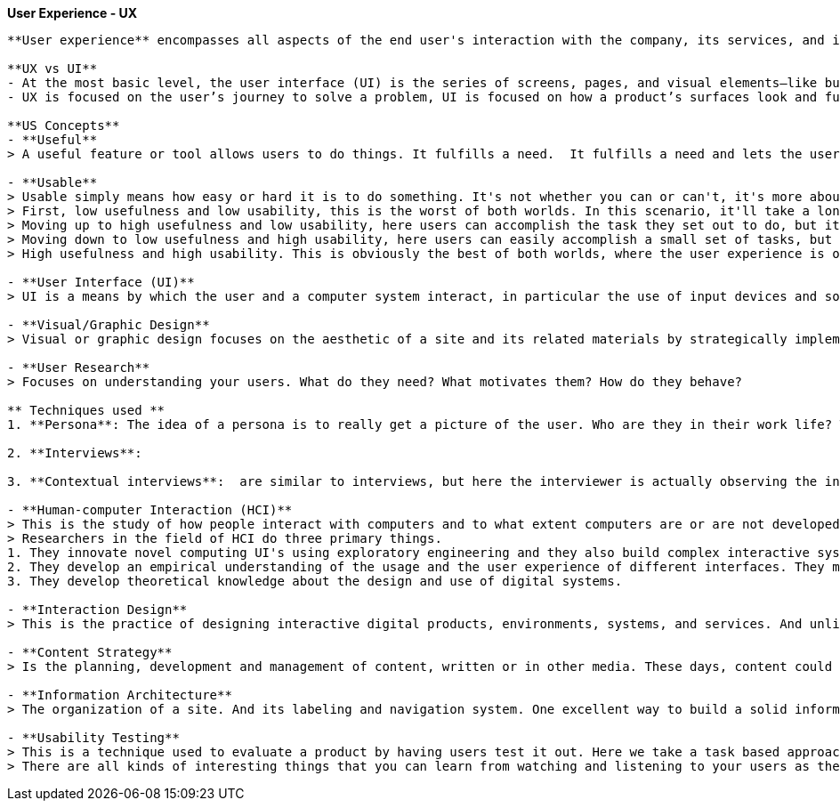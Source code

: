 **User Experience - UX**
--------------------

**User experience** encompasses all aspects of the end user's interaction with the company, its services, and its products.

**UX vs UI**
- At the most basic level, the user interface (UI) is the series of screens, pages, and visual elements—like buttons and icons—that you use to interact with a device. User experience (UX), on the other hand, is the internal experience that a person has as they interact with every aspect of a company’s products and services.
- UX is focused on the user’s journey to solve a problem, UI is focused on how a product’s surfaces look and function.

**US Concepts**
- **Useful**
> A useful feature or tool allows users to do things. It fulfills a need.  It fulfills a need and lets the user accomplish something. 
 
- **Usable**
> Usable simply means how easy or hard it is to do something. It's not whether you can or can't, it's more about the ease of doing so.
> First, low usefulness and low usability, this is the worst of both worlds. In this scenario, it'll take a long time for users to accomplish their tasks and they'll make a lot of mistakes along the way. 
> Moving up to high usefulness and low usability, here users can accomplish the task they set out to do, but it won't be very fast and or they'll make a lot of mistakes along the way.
> Moving down to low usefulness and high usability, here users can easily accomplish a small set of tasks, but to fully complete the tasks, it probably requires a lot of manual work and or work in other systems. 
> High usefulness and high usability. This is obviously the best of both worlds, where the user experience is optimal. Users can easily and quickly do what they need to do.

- **User Interface (UI)**
> UI is a means by which the user and a computer system interact, in particular the use of input devices and software. In other words, the pages, menus, images, icons and buttons you see on a screen. Things like this. But it also includes input devices such as a mouse, or a touch screen, maybe even a game controller.

- **Visual/Graphic Design**
> Visual or graphic design focuses on the aesthetic of a site and its related materials by strategically implementing images, colors, fonts and other elements. So elements like these shapes. Lines are often used to connect or align or separate other elements. Color. Color is huge when it comes to visual design. It can be used to call out important terms. It can be used to change people's moods. Texture and gradients are also part of the visual design tool kit. They have a way of displaying information so that it's readable and highlights key points. There's a visual hierarchy, a connection of the elements. The information flows correctly. 

- **User Research**
> Focuses on understanding your users. What do they need? What motivates them? How do they behave?

** Techniques used **
1. **Persona**: The idea of a persona is to really get a picture of the user. Who are they in their work life? Their day-to-day life? What are their goals? What are their frustrations? How can you help solve those frustrations? What's their tech-savvy?

2. **Interviews**: 

3. **Contextual interviews**:  are similar to interviews, but here the interviewer is actually observing the interviewee in their work. 

- **Human-computer Interaction (HCI)**
> This is the study of how people interact with computers and to what extent computers are or are not developed for successful interaction with human beings.
> Researchers in the field of HCI do three primary things. 
1. They innovate novel computing UI's using exploratory engineering and they also build complex interactive systems. For example, maybe it's a new software application and infrastructure. Or a wearable device or a mobile hardware platforms. 
2. They develop an empirical understanding of the usage and the user experience of different interfaces. They might do this through experimental testing in a lab or they might observe people who are actually using the interfaces in the wild. 
3. They develop theoretical knowledge about the design and use of digital systems. 

- **Interaction Design**
> This is the practice of designing interactive digital products, environments, systems, and services. And unlike visual design where the focus is on what you see, here the focus is on behavior.  If I'm in the role of an interaction designer, I have to answer several questions. The first set of questions is related to interface interaction. What can a user do to interact with the interface? Is it mouse, finger, stylus, something else? And what commands can the user issue, such as a keyboard shortcut. The next questions relate to behavior. How does the appearance change to give the user a clue about its behavior?
 
- **Content Strategy**
> Is the planning, development and management of content, written or in other media. These days, content could include text, images and videos on a website, or a mobile app. It could be offline marketing, such as mailers or community outreach. It's absolutely social media today.

- **Information Architecture**
> The organization of a site. And its labeling and navigation system. One excellent way to build a solid information architecture is through an exercise called card sorting. Here you gather all the information that already exists on the site or the information that you're proposing for a new site. A list of topics basically. 

- **Usability Testing**
> This is a technique used to evaluate a product by having users test it out. Here we take a task based approach on actual systems to see how users interact with the software. So go and do tasks A, B and C and talk me through what you're doing and what you're thinking. Why are they clicking what they're clicking? Did they get stuck? Do things make sense to them?
> There are all kinds of interesting things that you can learn from watching and listening to your users as they use the site or system.

